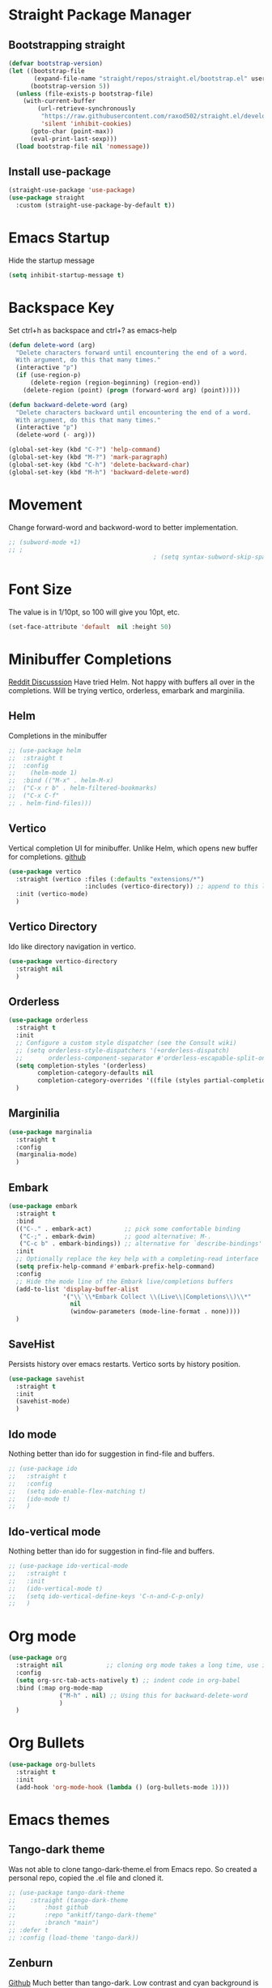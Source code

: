 * Straight Package Manager 
** Bootstrapping straight
#+BEGIN_SRC emacs-lisp
(defvar bootstrap-version)
(let ((bootstrap-file
       (expand-file-name "straight/repos/straight.el/bootstrap.el" user-emacs-directory))
      (bootstrap-version 5))
  (unless (file-exists-p bootstrap-file)
    (with-current-buffer
        (url-retrieve-synchronously
         "https://raw.githubusercontent.com/raxod502/straight.el/develop/install.el"
         'silent 'inhibit-cookies)
      (goto-char (point-max))
      (eval-print-last-sexp)))
  (load bootstrap-file nil 'nomessage))
#+END_SRC
** Install use-package
#+BEGIN_SRC emacs-lisp
  (straight-use-package 'use-package)
  (use-package straight
    :custom (straight-use-package-by-default t))
#+END_SRC

* Emacs Startup
  Hide the startup message
#+BEGIN_SRC emacs-lisp
(setq inhibit-startup-message t)
#+END_SRC

* Backspace Key
Set ctrl+h as backspace and ctrl+? as emacs-help
#+BEGIN_SRC emacs-lisp
(defun delete-word (arg)
  "Delete characters forward until encountering the end of a word.
  With argument, do this that many times."
  (interactive "p")
  (if (use-region-p)
	  (delete-region (region-beginning) (region-end))
    (delete-region (point) (progn (forward-word arg) (point)))))

(defun backward-delete-word (arg)
  "Delete characters backward until encountering the end of a word.
  With argument, do this that many times."
  (interactive "p")
  (delete-word (- arg)))

(global-set-key (kbd "C-?") 'help-command)
(global-set-key (kbd "M-?") 'mark-paragraph)
(global-set-key (kbd "C-h") 'delete-backward-char)
(global-set-key (kbd "M-h") 'backward-delete-word)

#+END_SRC

* Movement 
  Change forward-word and backword-word to better implementation.
#+begin_src emacs-lisp
  ;; (subword-mode +1)
  ;; ;
										  ; (setq syntax-subword-skip-spaces t)
#+end_src


* Font Size
  The value is in 1/10pt, so 100 will give you 10pt, etc.
#+begin_src emacs-lisp
(set-face-attribute 'default  nil :height 50)
#+end_src
* Minibuffer Completions
[[https://www.reddit.com/r/emacs/comments/rbr2x5/completions_in_mini_buffer/][Reddit Discusssion]]
Have tried Helm. Not happy with buffers all over in the completions.
Will be trying vertico, orderless, emarbark  and marginilia. 
** Helm
Completions in the minibuffer
#+BEGIN_SRC emacs-lisp
;; (use-package helm 
;;  :straight t
;;  :config
;;    (helm-mode 1)
;;  :bind (("M-x" . helm-M-x)
;;  ("C-x r b" . helm-filtered-bookmarks)
;;  ("C-x C-f"
;; . helm-find-files)))
#+END_SRC
** Vertico
Vertical completion UI for minibuffer. Unlike Helm, which opens new buffer for completions.
[[https://github.com/minad/vertico][github]]
#+BEGIN_SRC emacs-lisp
(use-package vertico
  :straight (vertico :files (:defaults "extensions/*")
					 :includes (vertico-directory)) ;; append to this list to use other vertico extenstions.
  :init (vertico-mode)
  )
#+END_SRC
** Vertico Directory
Ido like directory navigation in vertico.
#+BEGIN_SRC emacs-lisp
(use-package vertico-directory
  :straight nil
  )
#+END_SRC
** Orderless
#+BEGIN_SRC emacs-lisp
(use-package orderless
  :straight t
  :init
  ;; Configure a custom style dispatcher (see the Consult wiki)
  ;; (setq orderless-style-dispatchers '(+orderless-dispatch)
  ;;       orderless-component-separator #'orderless-escapable-split-on-space)
  (setq completion-styles '(orderless)
		completion-category-defaults nil
		completion-category-overrides '((file (styles partial-completion))))
  )
#+END_SRC
** Marginilia
#+BEGIN_SRC emacs-lisp
(use-package marginalia
  :straight t
  :config
  (marginalia-mode)
  )
#+END_SRC
** Embark
#+BEGIN_SRC emacs-lisp
(use-package embark
  :straight t 
  :bind
  (("C-." . embark-act)         ;; pick some comfortable binding
   ("C-;" . embark-dwim)        ;; good alternative: M-.
   ("C-c b" . embark-bindings)) ;; alternative for `describe-bindings'
  :init
  ;; Optionally replace the key help with a completing-read interface
  (setq prefix-help-command #'embark-prefix-help-command)
  :config
  ;; Hide the mode line of the Embark live/completions buffers
  (add-to-list 'display-buffer-alist
			   '("\\`\\*Embark Collect \\(Live\\|Completions\\)\\*"
				 nil
				 (window-parameters (mode-line-format . none))))
  )

#+END_SRC
** SaveHist
Persists history over emacs restarts. Vertico sorts by history position.
#+BEGIN_SRC emacs-lisp
(use-package savehist
  :straight t
  :init
  (savehist-mode)
  )
#+END_SRC
** Ido mode
Nothing better than ido for suggestion in find-file and buffers.
#+BEGIN_SRC emacs-lisp
;; (use-package ido
;;   :straight t
;;   :config
;;   (setq ido-enable-flex-matching t)
;;   (ido-mode t)
;;   )
#+END_SRC
** Ido-vertical mode
Nothing better than ido for suggestion in find-file and buffers.
#+BEGIN_SRC emacs-lisp
;; (use-package ido-vertical-mode
;;   :straight t
;;   :init
;;   (ido-vertical-mode t)
;;   (setq ido-vertical-define-keys 'C-n-and-C-p-only)
;;   )

#+END_SRC

* Org mode
#+BEGIN_SRC emacs-lisp
(use-package org
  :straight nil            ;; cloning org mode takes a long time, use inbuilt
  :config
  (setq org-src-tab-acts-natively t) ;; indent code in org-babel
  :bind (:map org-mode-map
			  ("M-h" . nil) ;; Using this for backward-delete-word
			  )
  )

#+END_SRC
* Org Bullets
#+BEGIN_SRC emacs-lisp
(use-package org-bullets
  :straight t
  :init
  (add-hook 'org-mode-hook (lambda () (org-bullets-mode 1))))
#+END_SRC

* Emacs themes
** Tango-dark theme
Was not able to clone tango-dark-theme.el from Emacs repo. So created a personal repo, copied the .el file and cloned it.
#+BEGIN_SRC emacs-lisp
;; (use-package tango-dark-theme
;;    :straight (tango-dark-theme
;; 	      :host github 
;; 	      :repo "ankitf/tango-dark-theme"
;; 	      :branch "main")
;; :defer t
;; :config (load-theme 'tango-dark))

#+END_SRC
** Zenburn
[[https://github.com/bbatsov/zenburn-emacs][Github]]
Much better than tango-dark. Low contrast and cyan background is easy on the eye. Love it. :)
#+BEGIN_SRC emacs-lisp
  (use-package zenburn-theme
	:straight t
	:config
	(load-theme 'zenburn t))
#+END_SRC
** Nord
[[https://www.nordtheme.com/docs/ports/emacs][website]]
#+BEGIN_SRC emacs-lisp
;; (use-package nord-theme
;;   :straight t
;;   :config
;;   (load-theme 'nord t))
#+END_SRC
** Manoj dark
[[https://www.nordtheme.com/docs/ports/emacs][website]]
#+BEGIN_SRC emacs-lisp
  ;; (load-theme 'manoj-dark)
#+END_SRC
** Doom themes
   [[https://github.com/doomemacs/themes][github]]
#+begin_src emacs-lisp
  ;;  (use-package doom-themes
  ;; 	 :straight (doom-themes :host github
  ;; 						:repo "doomemacs/themes"
  ;; 						:branch "master")
  ;; 	 :config 
  ;; 	 (setq doom-themes-enable-bold t	 ; if nil, bold is universally disabled ;
  ;; 		   doom-themes-enable-italic t)
  ;; 	 ;; (load-theme 'doom-one t)
  ;; 	 (load-theme 'doom-zenburn t)
  ;; 	 ;; corrects (and improved) org-mode's native fontification
  ;; 	 (doom-themes-org-config)
  ;; )
#+end_src
* Aggressive Indent 
Keeps your code always indented.
[[https://github.com/Malabarba/aggressive-indent-mode][github]]
#+BEGIN_SRC emacs-lisp
  (use-package aggressive-indent
	:straight t
	:config
	(global-aggressive-indent-mode 1)
	(add-to-list 'aggressive-indent-excluded-modes 'html-mode)
   )
#+END_SRC  
* Clipboard Copy/Paste
** Default
Makes killing/yanking interact with the clipboard
#+BEGIN_SRC emacs-lisp
  (setq-default x-select-enable-clipboard t)
  (setq select-enable-primary nil)
  (setq select-enable-clipboard t)
  (delete-selection-mode)
#+END_SRC
** Simpleclip  
Simplified access to sytem clipboard.
#+BEGIN_SRC emacs-lisp
  ;; (use-package simpleclip
  ;;   :straight t
  ;;   :config
  ;;   (simpleclip-mode 1)
  ;;   :bind
  ;;   (("s-c" . simpleclip-copy)
  ;;    ("s-v" . simpleclip-paste)))
#+END_SRC

* Emacs Window Visuals
** Disable menu-bar, tool-bar and scroll-bar
#+BEGIN_SRC emacs-lisp
(menu-bar-mode -1)
(tool-bar-mode -1)
(scroll-bar-mode -1)
#+END_SRC
** Shrink fringes/borders to 1 pixel   
#+BEGIN_SRC emacs-lisp
(fringe-mode 1)
#+END_SRC

* Display time Mode
#+BEGIN_SRC emacs-lisp
  (setq display-time-default-load-average nil)
  (display-time-mode t)
#+END_SRC

* Hideshow - Code Folding
  Change the folding levels in the according to the language. 
#+BEGIN_SRC emacs-lisp
	(use-package hideshow
	  :straight t
	  :init
	  (add-hook 'python-mode-hook #'hs-minor-mode)

	  :config 
	  (defun toggle-fold ()
		(interactive)
		(save-excursion
		  (end-of-line)
		  (hs-toggle-hiding)
  ))

	  :bind (;;("C--" . '(kbd "C-u 2 C-c @ C-l"))  ;; Fold everything below level 2, very helpful in python class file.
		 ("C--" . 'hs-hide-level)
		 ("C-=" . 'hs-toggle-hiding)
		 ;;("C-=" . 'toggle-fold)
		 )
	  )



#+END_SRC   

* Pomodoro Timer
  Productivity timer. Give undivided attention to a specific task for 25 mins. Take a short break after.
  Timer will start in the emacs status bar.
  [[https://reposhub.com/python/miscellaneous/SqrtMinusOne-pomm-el.html][Link]]
#+BEGIN_SRC emacs-lisp
(use-package pomm
  :straight (:host github :repo "SqrtMinusOne/pomm.el")
  :commands (pomm)
  :config (pomm-mode-line-mode))
#+END_SRC 

* Ace window - Emacs window switching
#+BEGIN_SRC emacs-lisp
  (use-package ace-window
    :straight t
    :bind ("C-x o" . ace-window))
#+END_SRC
  
* Modeline Beautification
** Moodline
   [[https://github.com/jessiehildebrandt/mood-line][github]]
#+BEGIN_SRC emacs-lisp
  (use-package mood-line
    :straight t
    :config
    (mood-line-mode))
#+END_SRC 
** Minions
#+BEGIN_SRC emacs-lisp
  ;; (use-package minions
    ;; :straight t
    ;; :config
    ;; (minions-mode 1))
#+END_SRC
** Doom modeline
   [[https://github.com/seagle0128/doom-modeline][github]]
#+BEGIN_SRC emacs-lisp
  ;; (use-package doom-modeline
  ;;   :straight t
  ;;   :init
  ;;   (doom-modeline-mode 1))
#+END_SRC   
** Telephone line
   [[https://github.com/dbordak/telephone-line][github]]
#+BEGIN_SRC emacs-lisp
  ;; (use-package telephone-line
    ;; :straight t
    ;; :init
    ;; (telephone-line-mode 1))
#+END_SRC      
   
* Magit - Git Interface of Emacs
  Magit is *magic*. 
#+BEGIN_SRC emacs-lisp
  (use-package magit
    :straight t
    )
#+END_SRC
* Silver Searcher Ag 
  Mostly suggested by projectile

#+BEGIN_SRC emacs-lisp
(use-package ag
    :straight t
    )
#+END_SRC(use
  
* Projectile - Project Interaction Library
  Prequisite - Install "the_silver_searcher_ag" and "fd" on arch linux. Install ag in emacs.
#+BEGIN_SRC emacs-lisp
   (use-package projectile
     :straight t
     :config
     (projectile-mode +1)
     (projectile-global-mode +1)
     :bind-keymap ("C-c p" . projectile-command-map)
     )
#+END_SRC 
* Github Markdown
  Preview github markdown to edit readme.rd files.
#+BEGIN_SRC emacs-lisp
  (use-package grip-mode
    :straight t
    :bind (("C-c g" . grip-mode))
  )
#+END_SRC
* Tab width
#+BEGIN_SRC emacs-lisp
(setq-default tab-width 4)
#+END_SRC
* Terminal window 
  Open a terminal window
#+BEGIN_SRC emacs-lisp
  (defun terminal-window()
	(interactive)
	(ansi-term (executable-find "bash")))

  (global-set-key (kbd "C-x t") 'terminal-window) 

#+END_SRC

* Python setup
** Python Virtual environment
   I have dedicated a virtual environment for emacs related python packages.
   Make sure to include the requirement.txt of this env to .emacs.d git repo.
#+BEGIN_SRC emacs-lisp
  ;; (use-package pyvenv
  ;;   :straight t
  ;;   :config
  ;;   (pyvenv-activate "~/.virtualenvs/emacs-virtualenv"))
#+END_SRC
** Elpy
#+BEGIN_SRC emacs-lisp
  (use-package elpy
	:straight t
	:init (advice-add 'python-mode :before 'elpy-enable)
	:hook (elpy-mode . (lambda () (add-hook 'before-save-hook 'elpy-format-code)))
	:config
	(setq elpy-rpc-virtualenv-path "~/.virtualenvs/emacs_virtualenv")
	(elpy-enable)
)
#+END_SRC   
** Jedi
#+BEGIN_SRC emacs-lisp
  ;; (use-package jedi
  ;;   :straight t
  ;;   :init
  ;;   (add-hook 'python-mode-hook 'jedi:setup)
  ;;   :config
  ;;   (setq jedi:setup-keys t))
#+END_SRC
** py-autopep8
#+BEGIN_SRC emacs-lisp
  ;; (use-package py-autopep8
  ;;   :straight t
  ;;   :init
	;; (add-hook 'elpy-mode-hook 'py-autopep8-enable-on-save))
#+END_SRC      
** python-black
#+BEGIN_SRC emacs-lisp
  ;; (use-package python-black
  ;; :straight t
  ;; :demand t
  ;; :after python
  ;; :hook (python-mode . python-black-on-save-mode-enable-dwim))

#+END_SRC      
** sphinx docs
#+BEGIN_SRC emacs-lisp
   (use-package sphinx-doc
	   :straight (sphinx-doc :host github
							 :repo "naiquevin/sphinx-doc.el"
							 :branch "master")
	  :config (add-hook 'python-mode-hook (lambda ()
	  (sphinx-doc-mode t)))
	  )
  (message "sphinx loaded")
#+END_SRC
* Org roam
  Zettelkasten replica in emacs
  [[https://github.com/org-roam/org-roam][github]] [[https://lucidmanager.org/productivity/taking-notes-with-emacs-org-mode-and-org-roam/][lucidmanager_tutorial]]
  setup org roam in .emacs.d repo for sync. 

* Treemacs
  [[https://github.com/Alexander-Miller/treemacs][github]]
  Emacs as an IDE. Easy project navigation, better window views. Lets see. 
#+begin_src emacs-lisp
  (use-package treemacs 
	:straight t
	:ensure t
	:defer t
	:init
	(with-eval-after-load  'winum
	  (define-key winun-keymap (kbd "M-o") #'treemacs-select-window))
	:config (progn
			  (setq treemacs-expand-after-init  t)
			  (treemacs-follow-mode t)
			  (treemacs-fringe-indicator-mode 'always)
			  (treemacs-filewatch-mode t)
			  (pcase (cons (not (null (executable-find "git")))
				 (not (null treemacs-python-executable)))
				(`(t . t)
				 (treemacs-git-mode 'deferred))
				(`(t . _)
				 (treemacs-git-mode 'simple)))
			  (treemacs-hide-gitignored-files-mode nil)
			  )
	:bind 
	(:map global-map
						("M-o"     . treemacs-select-window)
						("C-c t t" . treemacs))
	)
#+end_src
** Treemacs Projectile
   #+begin_src emacs-lisp
	 ;; (use-package treemacs-projectile
	 ;; 	   :after (treemacs projectile)
	 ;; )
   #+end_src
** Treemacs Magit
   #+begin_src emacs-lisp
	 (use-package treemacs-magit
	   :after (treemacs magit)
	   :ensure t
	   )
   #+end_src
** Treemacs icons dired
#+begin_src emacs-lisp
(use-package treemacs-icons-dired
  :hook (dired-mode . treemacs-icons-dired-enable-once)
  :ensure t)

#+end_src
  


